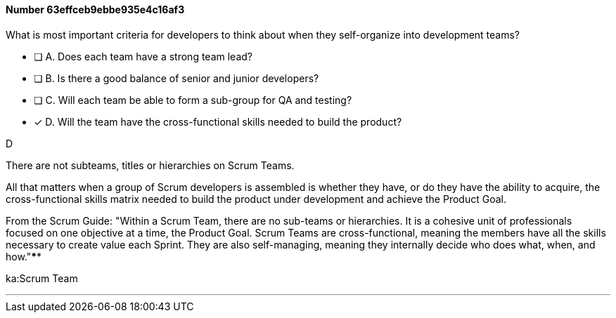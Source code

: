
[.question]
==== Number 63effceb9ebbe935e4c16af3

****

[.query]
What is most important criteria for developers to think about when they self-organize into development teams?

[.list]
* [ ] A. Does each team have a strong team lead?
* [ ] B. Is there a good balance of senior and junior developers?
* [ ] C. Will each team be able to form a sub-group for QA and testing?
* [*] D. Will the team have the cross-functional skills needed to build the product?
****

[.answer]
D

[.explanation]
There are not subteams, titles or hierarchies on Scrum Teams.

All that matters when a group of Scrum developers is assembled is whether they have, or do they have the ability to acquire, the cross-functional skills matrix needed to build the product under development and achieve the Product Goal.

From the Scrum Guide: "Within a Scrum Team, there are no sub-teams or hierarchies. It is a cohesive unit of professionals focused on one objective at a time, the Product Goal. Scrum Teams are cross-functional, meaning the members have all the skills necessary to create value each Sprint. They are also self-managing, meaning they internally decide who does what, when, and how."****

[.ka]
ka:Scrum Team

'''

